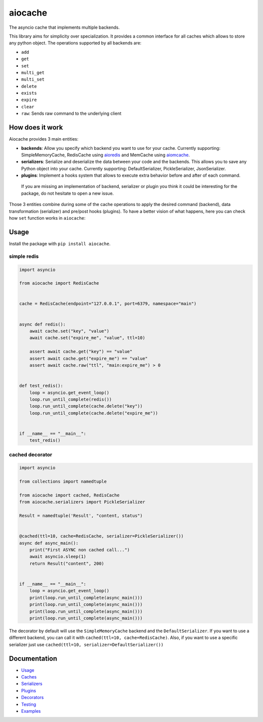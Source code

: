 aiocache
========

.. image:: https://api.codacy.com/project/badge/Grade/96f772e38e63489ca884dbaf6e9fb7fd
   :alt: Codacy Badge
   :target: https://www.codacy.com/app/argaen/aiocache?utm_source=github.com&utm_medium=referral&utm_content=argaen/aiocache&utm_campaign=badger

.. image:: https://travis-ci.org/argaen/aiocache.svg?branch=master
  :target: https://travis-ci.org/argaen/aiocache

.. image:: https://codecov.io/gh/argaen/aiocache/branch/master/graph/badge.svg
  :target: https://codecov.io/gh/argaen/aiocache

.. image:: https://badge.fury.io/py/aiocache.svg
  :target: https://pypi.python.org/pypi/aiocache

.. image:: https://img.shields.io/pypi/pyversions/aiocache.svg
  :target: https://pypi.python.org/pypi/aiocache

The asyncio cache that implements multiple backends.

This library aims for simplicity over specialization. It provides a common interface for all caches which allows to store any python object. The operations supported by all backends are:

- ``add``
- ``get``
- ``set``
- ``multi_get``
- ``multi_set``
- ``delete``
- ``exists``
- ``expire``
- ``clear``
- ``raw``: Sends raw command to the underlying client


How does it work
----------------

Aiocache provides 3 main entities:

- **backends**: Allow you specify which backend you want to use for your cache. Currently supporting: SimpleMemoryCache, RedisCache using aioredis_ and MemCache using aiomcache_.
- **serializers**: Serialize and deserialize the data between your code and the backends. This allows you to save any Python object into your cache. Currently supporting: DefaultSerializer, PickleSerializer, JsonSerializer.
- **plugins**: Implement a hooks system that allows to execute extra behavior before and after of each command.

 If you are missing an implementation of backend, serializer or plugin you think it could be interesting for the package, do not hesitate to open a new issue.

.. image:: docs/images/architecture.png
  :align: center

Those 3 entities combine during some of the cache operations to apply the desired command (backend), data transformation (serializer) and pre/post hooks (plugins). To have a better vision of what happens, here you can check how ``set`` function works in ``aiocache``:

.. image:: docs/images/set_operation_flow.png
  :align: center


Usage
-----

Install the package with ``pip install aiocache``.

simple redis
~~~~~~~~~~~~

.. code-block:: python

  import asyncio

  from aiocache import RedisCache


  cache = RedisCache(endpoint="127.0.0.1", port=6379, namespace="main")


  async def redis():
      await cache.set("key", "value")
      await cache.set("expire_me", "value", ttl=10)

      assert await cache.get("key") == "value"
      assert await cache.get("expire_me") == "value"
      assert await cache.raw("ttl", "main:expire_me") > 0


  def test_redis():
      loop = asyncio.get_event_loop()
      loop.run_until_complete(redis())
      loop.run_until_complete(cache.delete("key"))
      loop.run_until_complete(cache.delete("expire_me"))


  if __name__ == "__main__":
      test_redis()


cached decorator
~~~~~~~~~~~~~~~~

.. code-block:: python

  import asyncio

  from collections import namedtuple

  from aiocache import cached, RedisCache
  from aiocache.serializers import PickleSerializer

  Result = namedtuple('Result', "content, status")


  @cached(ttl=10, cache=RedisCache, serializer=PickleSerializer())
  async def async_main():
      print("First ASYNC non cached call...")
      await asyncio.sleep(1)
      return Result("content", 200)


  if __name__ == "__main__":
      loop = asyncio.get_event_loop()
      print(loop.run_until_complete(async_main()))
      print(loop.run_until_complete(async_main()))
      print(loop.run_until_complete(async_main()))
      print(loop.run_until_complete(async_main()))

The decorator by default will use the ``SimpleMemoryCache`` backend and the ``DefaultSerializer``. If you want to use a different backend, you can call it with ``cached(ttl=10, cache=RedisCache)``. Also, if you want to use a specific serializer just use ``cached(ttl=10, serializer=DefaultSerializer())``


Documentation
-------------

- `Usage <http://aiocache.readthedocs.io/en/latest/usage.html>`_
- `Caches <http://aiocache.readthedocs.io/en/latest/caches.html>`_
- `Serializers <http://aiocache.readthedocs.io/en/latest/serializers.html>`_
- `Plugins <http://aiocache.readthedocs.io/en/latest/plugins.html>`_
- `Decorators <http://aiocache.readthedocs.io/en/latest/decorators.html>`_
- `Testing <http://aiocache.readthedocs.io/en/latest/testing.html>`_
- `Examples <https://github.com/argaen/aiocache/tree/master/examples>`_


.. _aioredis: https://github.com/aio-libs/aioredis
.. _aiomcache: https://github.com/aio-libs/aiomcache
